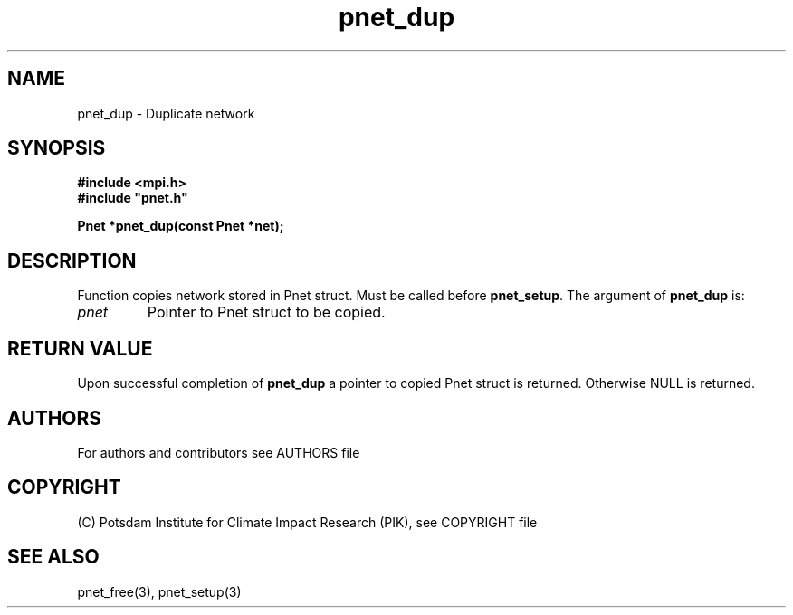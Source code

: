 .TH pnet_dup 3  "version 1.0.3" "Pnet programmers manual"
.SH NAME
pnet_dup \- Duplicate network
.SH SYNOPSIS
.nf
\fB#include <mpi.h>
#include "pnet.h"

Pnet *pnet_dup(const Pnet *\fpnet\fB);\fP
.fi
.SH DESCRIPTION
Function copies network stored in Pnet struct. Must be called before \fBpnet_setup\fP. 
The argument of \fBpnet_dup\fP is:
.TP
.I pnet
Pointer to Pnet struct  to be copied.
.SH RETURN VALUE
Upon successful completion of \fBpnet_dup\fP a pointer to copied Pnet struct is returned.
Otherwise NULL is returned.
.SH AUTHORS

For authors and contributors see AUTHORS file

.SH COPYRIGHT

(C) Potsdam Institute for Climate Impact Research (PIK), see COPYRIGHT file

.SH SEE ALSO
pnet_free(3), pnet_setup(3)

